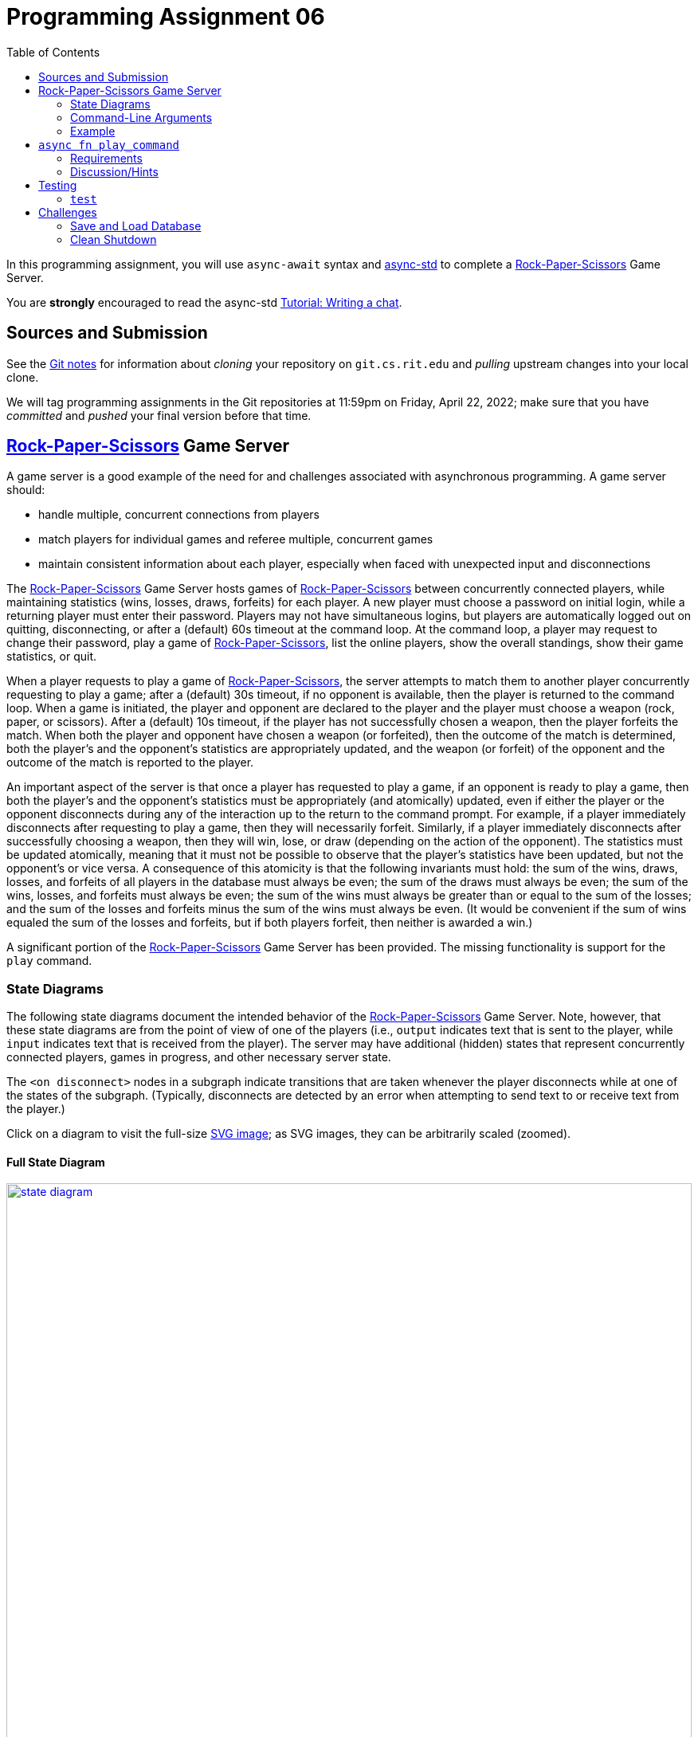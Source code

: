 = Programming Assignment 06
:toc:
:icons: font
:stem: latexmath

:duetime: 11:59pm
:dueday: Friday, April 22, 2022

In this programming assignment, you will use `async-await` syntax and
https://async.rs/[async-std] to complete a
https://en.wikipedia.org/wiki/Rock_paper_scissors[Rock-Paper-Scissors] Game
Server.

You are *strongly* encouraged to read the async-std
https://book.async.rs/tutorial/index.html[Tutorial: Writing a chat].

== Sources and Submission

See the https://git.cs.rit.edu/psr2225/seed/-/blob/main/GitNotes.adoc[Git notes]
for information about _cloning_ your repository on `git.cs.rit.edu` and
_pulling_ upstream changes into your local clone.

We will tag programming assignments in the Git repositories at {duetime} on
{dueday}; make sure that you have _committed_ and _pushed_ your final version
before that time.

== https://en.wikipedia.org/wiki/Rock_paper_scissors[Rock-Paper-Scissors] Game Server

A game server is a good example of the need for and challenges associated with
asynchronous programming.  A game server should:

* handle multiple, concurrent connections from players
* match players for individual games and referee multiple, concurrent games
* maintain consistent information about each player,
  especially when faced with unexpected input and disconnections

The https://en.wikipedia.org/wiki/Rock_paper_scissors[Rock-Paper-Scissors] Game
Server hosts games of
https://en.wikipedia.org/wiki/Rock_paper_scissors[Rock-Paper-Scissors] between
concurrently connected players, while maintaining statistics (wins, losses,
draws, forfeits) for each player.  A new player must choose a password on
initial login, while a returning player must enter their password.  Players may
not have simultaneous logins, but players are automatically logged out on
quitting, disconnecting, or after a (default) 60s timeout at the command loop.
At the command loop, a player may request to change their password, play a game
of https://en.wikipedia.org/wiki/Rock_paper_scissors[Rock-Paper-Scissors], list
the online players, show the overall standings, show their game statistics, or
quit.

When a player requests to play a game of
https://en.wikipedia.org/wiki/Rock_paper_scissors[Rock-Paper-Scissors], the
server attempts to match them to another player concurrently requesting to play
a game; after a (default) 30s timeout, if no opponent is available, then the
player is returned to the command loop.  When a game is initiated, the player
and opponent are declared to the player and the player must choose a weapon
(rock, paper, or scissors).  After a (default) 10s timeout, if the player has
not successfully chosen a weapon, then the player forfeits the match.  When both
the player and opponent have chosen a weapon (or forfeited), then the outcome of
the match is determined, both the player's and the opponent's statistics are
appropriately updated, and the weapon (or forfeit) of the opponent and the
outcome of the match is reported to the player.

An important aspect of the server is that once a player has requested to play a
game, if an opponent is ready to play a game, then both the player's and the
opponent's statistics must be appropriately (and atomically) updated, even if
either the player or the opponent disconnects during any of the interaction up
to the return to the command prompt.  For example, if a player immediately
disconnects after requesting to play a game, then they will necessarily forfeit.
Similarly, if a player immediately disconnects after successfully choosing a
weapon, then they will win, lose, or draw (depending on the action of the
opponent).  The statistics must be updated atomically, meaning that it must not
be possible to observe that the player's statistics have been updated, but not
the opponent's or vice versa.  A consequence of this atomicity is that the
following invariants must hold: the sum of the wins, draws, losses, and forfeits
of all players in the database must always be even; the sum of the draws must
always be even; the sum of the wins, losses, and forfeits must always be even;
the sum of the wins must always be greater than or equal to the sum of the
losses; and the sum of the losses and forfeits minus the sum of the wins must
always be even.  (It would be convenient if the sum of wins equaled the sum of
the losses and forfeits, but if both players forfeit, then neither is awarded a
win.)

A significant portion of the
https://en.wikipedia.org/wiki/Rock_paper_scissors[Rock-Paper-Scissors] Game
Server has been provided.  The missing functionality is support for the `play`
command.

=== State Diagrams

The following state diagrams document the intended behavior of the
https://en.wikipedia.org/wiki/Rock_paper_scissors[Rock-Paper-Scissors] Game
Server.  Note, however, that these state diagrams are from the point of view of
one of the players (i.e., `output` indicates text that is sent to the player,
while `input` indicates text that is received from the player).  The server may
have additional (hidden) states that represent concurrently connected players,
games in progress, and other necessary server state.

The `<on disconnect>` nodes in a subgraph indicate transitions that are taken
whenever the player disconnects while at one of the states of the subgraph.
(Typically, disconnects are detected by an error when attempting to send text to
or receive text from the player.)

Click on a diagram to visit the full-size
https://en.wikipedia.org/wiki/Scalable_Vector_Graphics[SVG image]; as SVG
images, they can be arbitrarily scaled (zoomed).

==== Full State Diagram

[link=./assets/state-diagram.svg]
image::./assets/state-diagram.svg[align=center,100%,auto]

==== Login Subgraph State Diagram

[link=./assets/login-state-diagram.svg]
image::./assets/login-state-diagram.svg[align=center,100%,auto]


==== Command-Loop Subgraph State Diagram

[link=./assets/command-loop-state-diagram.svg]
image::./assets/command-loop-state-diagram.svg[align=center,100%,auto]

==== Play Subgraph State Diagram

[link=./assets/play-state-diagram.svg]
image::./assets/play-state-diagram.svg[align=center,100%,auto]

Note that in this state diagram, there is no `<on disconnect>` node.  Rather,
there are explicit `<disconnect>` edges for any node that also has an `output`
and/or `input` edge which could fail.  The explicit `<disconnect>` transitions
for the Play subgraph of the state diagram are necessary to ensure that a player's
forfeit is detected and recorded if they disconnect before successfully choosing
a weapon and to ensure that a player's statistics are always appropriately
updated at the end of the game.

=== Command-Line Arguments

The `rps` program uses the https://crates.io/crates/clap[`clap` (`crates.io`)]
library for parsing command line arguments and uses the
https://crates.io/crates/log[`log` (`crates.io`)] and
https://crates.io/crates/env_logger[`env_logger` (`crates.io`)] libraries for
logging.

----
$ cargo run -q -- --help
Rock-Paper-Scissors Game Server

Usage: rps [OPTIONS] [COMMAND]

Commands:
  test  Rock-Paper-Scissors Game Server Test
  help  Print this message or the help of the given subcommand(s)

Options:
      --hostname <HOSTNAME>
          RPS Game Server hostname [default: localhost]
      --port <PORT>
          RPS Game Server port [default: 8203]
      --command-timeout <SECS>
          Command (and login and password) timeout [default: 60.00]
      --play-timeout <SECS>
          Play timeout [default: 30.00]
      --weapon-timeout <SECS>
          Weapon timeout [default: 10.00]
  -l, --log-level <off|error|warn|info|debug|trace>
          Logging level [default: ERROR]
  -h, --help
          Print help
----

=== Example

The following are brief transcripts of the server and two clients.

==== Server

----
$ cargo run -q -- -l info
[INFO ] server:: Accepted [::1]:33554
[INFO ] server:client([::1]:33554;matthew):: Command (`stats`)
[INFO ] server:client([::1]:33554;matthew):: Command (`quit`)
[INFO ] server:client([::1]:33554):: Terminated
[INFO ] server:: Accepted [::1]:33556
[INFO ] server:client([::1]:33556;matthew):: Command (`play`)
[INFO ] server:: Accepted [::1]:33558
[INFO ] server:client([::1]:33558;kimberly):: Command (`play`)
[INFO ] server:client([::1]:33556;matthew):: Command (`play`)
[INFO ] server:referee(kimberly vs matthew):: Terminated
[INFO ] server:client([::1]:33556;matthew):: Command (`stats`)
[INFO ] server:client([::1]:33558;kimberly):: Command (`stats`)
[INFO ] server:client([::1]:33558;kimberly):: Command (`play`)
[INFO ] server:client([::1]:33556;matthew):: Command (`play`)
[INFO ] server:referee(kimberly vs matthew):: Terminated
[INFO ] server:client([::1]:33556;matthew):: Command (`stats`)
[INFO ] server:client([::1]:33558;kimberly):: Command (`stats`)
[INFO ] server:client([::1]:33558;kimberly):: Command (`players`)
[INFO ] server:client([::1]:33556;matthew):: Command (`quit`)
[INFO ] server:client([::1]:33556):: Terminated
[INFO ] server:client([::1]:33558;kimberly):: Command (`players`)
[INFO ] server:client([::1]:33558;kimberly):: Command (`quit`)
[INFO ] server:client([::1]:33558):: Terminated
^C
----

==== Client 1

----
$ ncat localhost 8203
Welcome to ROCK-PAPER-SCISSORS!

Enter username [60.00s timeout]:
matthew

Welcome new user!

Enter initial password [60.00s timeout]:
pizza

Enter command {passwd,play,players,standings,stats,quit} [60.00s timeout]:
stats

matthew: wins: 0, draws: 0, losses: 0, forfeits: 0

Enter command {passwd,play,players,standings,stats,quit} [60.00s timeout]:
quit
Goodbye!
[matthew@shadow ~]$ ncat localhost 8203
Welcome to ROCK-PAPER-SCISSORS!

Enter username [60.00s timeout]:
matthew
Enter password [60.00s timeout]:
pasta
Incorrect password
Enter password [60.00s timeout]:
pizza

Enter command {passwd,play,players,standings,stats,quit} [60.00s timeout]:
play

Waiting for opponent [30.00s timeout]...
Sorry, no opponents are ready to battle.

Enter command {passwd,play,players,standings,stats,quit} [60.00s timeout]:
play

Waiting for opponent [30.00s timeout]...
matthew versus kimberly!!
Choose your weapon {r,p,s} [10.00s timeout]:
r
kimberly plays scissors; you win!

Enter command {passwd,play,players,standings,stats,quit} [60.00s timeout]:
stats

matthew: wins: 1, draws: 0, losses: 0, forfeits: 0

Enter command {passwd,play,players,standings,stats,quit} [60.00s timeout]:
play

Waiting for opponent [30.00s timeout]...
matthew versus kimberly!!
Choose your weapon {r,p,s} [10.00s timeout]:
p
kimberly forfeits; you win!

Enter command {passwd,play,players,standings,stats,quit} [60.00s timeout]:
stats

matthew: wins: 2, draws: 0, losses: 0, forfeits: 0

Enter command {passwd,play,players,standings,stats,quit} [60.00s timeout]:
quit
Goodbye!
----

==== Client 2

----
$ ncat localhost 8203
Welcome to ROCK-PAPER-SCISSORS!

Enter username [60.00s timeout]:
kimberly

Welcome new user!

Enter initial password [60.00s timeout]:
kale

Enter command {passwd,play,players,standings,stats,quit} [60.00s timeout]:
play

Waiting for opponent [30.00s timeout]...
kimberly versus matthew!!
Choose your weapon {r,p,s} [10.00s timeout]:
s
matthew plays rock; you lose!

Enter command {passwd,play,players,standings,stats,quit} [60.00s timeout]:
stats

kimberly: wins: 0, draws: 0, losses: 1, forfeits: 0

Enter command {passwd,play,players,standings,stats,quit} [60.00s timeout]:
play

Waiting for opponent [30.00s timeout]...
kimberly versus matthew!!
Choose your weapon {r,p,s} [10.00s timeout]:
Timeout after 10.00s
matthew plays paper; you forfeit!

Enter command {passwd,play,players,standings,stats,quit} [60.00s timeout]:
stats

kimberly: wins: 0, draws: 0, losses: 1, forfeits: 1

Enter command {passwd,play,players,standings,stats,quit} [60.00s timeout]:
players

Online users:
kimberly

Enter command {passwd,play,players,standings,stats,quit} [60.00s timeout]:
players

Online users:
kimberly

Enter command {passwd,play,players,standings,stats,quit} [60.00s timeout]:
quit
Goodbye!
----

== `async fn play_command`

**Complete the `play_command` asynchronous function.**

The `play_command` should implement the Play subgraph of state diagram from
above.  The execution of the `play_command` on behalf of one player must
communicate (either directly or indirectly) with the `play_command` being
executed on behalf of another player.  The major challenge of this assignment is
to correctly orchestrate this communication and properly referee the game of
https://en.wikipedia.org/wiki/Rock_paper_scissors[Rock-Paper-Scissors].

Also, describe the design of the implementation of `play_command`.  Especially
comment on what synchronization primitives are used, how data is communicated or
shared between tasks, and any additional tasks that are spawned.

[source,rust]
----
async fn play_command(
    uname: &str,
    peer_connection: &mut PeerConnection,
    play_timeout: Duration,
    weapon_timeout: Duration,
    // Your code here; additional arguments as necessary
) -> AsyncResult<()> {
    peer_connection.newline("play").await?;
    peer_connection
        .writeln_str(
            &format!(
                "Waiting for opponent [{:.2}s timeout]...",
                play_timeout.as_secs_f32()
            ),
            "play",
        )
        .await?;
    // Your code here
    ...
}
----

As noted in the code, you can (and should) add additional arguments to the
`play_command` function (and, optionally, to the `command_loop` and
`welcome` functions) as necessary to provide the required behavior.

In addition, you can (and should) write additional functions and add code to the
provided functions (e.g., `server`) as necessary to provide the required
behavior.

=== Requirements

The `play_command` asynchronous function must be implemented using only the
https://crates.io/crates/async-std[`async-std`] and
https://crates.io/crates/futures[`futures`] crates, as well as the
https://doc.rust-lang.org/stable/std/index.html[Rust Standard Library].

The `play_command` asynchronous function must match the specification described
by the Play subgraph of state diagram from above, with two additional
requirements.  First, the
https://en.wikipedia.org/wiki/Rock_paper_scissors[Rock-Paper-Scissors] Game
Server must support multiple concurrent games of
https://en.wikipedia.org/wiki/Rock_paper_scissors[Rock-Paper-Scissors]; that is,
if 8 players all request to play a game of
https://en.wikipedia.org/wiki/Rock_paper_scissors[Rock-Paper-Scissors] at
approximately the same time, then 4 games of
https://en.wikipedia.org/wiki/Rock_paper_scissors[Rock-Paper-Scissors] should
proceed concurrently (rather than sequentially, where each game does not start
until the previous game ends).  Second, the statistics of the player and the
opponent must be updated atomically.  These additional requirements are not
captured by the Play subgraph of the state diagram, since the state diagram is
from the point of view of one player.

Rubric:

* 25%: Description of design.
* 10%: Supports multiple, concurrent games.
* 5%: Matches the player with exactly one opponent; a player should not be matched with themselves.
* 10%: Uses a timeout of duration `play_timeout` to match the player with an opponent.
* 5%: Declares the opponent when the player is matched with an opponent.
* 5%: Prompts for and accepts a valid weapon selection; prompts for and loops on an invalid weapon selection.
* 10%: Uses a timeout of duration `weapon_timeout` for weapon selection; on timeout, the player forfeits the game.
* 10%: Communicates the player's weapon (or forfeit) to the opponent or referee.
* 10%: Learns the opponent's weapon (or forfeit) from the opponent or referee; declares the opponent's weapon (or forfeit) and outcome of the game.
* 10%: Updates the player's and opponent's statistics appropriately (and atomically) if player and opponent participate correctly or disconnect unexpectedly.

=== Discussion/Hints

==== Useful Modules and Functions

Many synchronization primitives used for parallel/concurrent threads have
asynchronous analogs:

* https://docs.rs/async-std/1.12/async_std/channel/index.html[`async_std::channel`]
* https://docs.rs/async-std/1.12/async_std/sync/struct.Arc.html[`async_std::sync::Arc`]
* https://docs.rs/async-std/1.12/async_std/sync/struct.Barrier.html[`async_std::sync::Barrier`]
* https://docs.rs/async-std/1.12/async_std/sync/struct.Condvar.html[`async_std::sync::Condvar`]
* https://docs.rs/async-std/1.12/async_std/sync/struct.Mutex.html[`async_std::sync::Mutex`]
* https://docs.rs/async-std/1.12/async_std/sync/struct.RwLock.html[`async_std::sync::RwLock`]
* https://docs.rs/futures/0.3/futures/channel/mpsc/index.html[`futures::channel::mpsc`]
* https://docs.rs/futures/0.3/futures/channel/oneshot/index.html[`futures::channel::oneshot`]

Where a synchronous operation could block (e.g., receiving on a channel or
acquiring a lock), the corresponding asynchronous operation is a `Future` that
returns `Pending` when `poll`-ed, allowing another task to make progress until
the operation is ready.  Note that, just as care must be taken to not hold a
lock across a blocking operation in synchronous code, care must be taken to not
hold a lock across an `.await` in asynchronous code; suspending execution at an
`.await` will not release the lock and resuming execution at an `.await` will
not reacquire the lock.

Other potentially useful functions include:

* https://docs.rs/async-std/1.12/async_std/future/fn.timeout.html[`async_std::future::timeout`]
* https://docs.rs/async-std/1.12/async_std/task/fn.spawn.html[`async_std::task::spawn`]

You are welcome to investigate other functionality from the
https://crates.io/crates/async-std[`async-std`] and
https://crates.io/crates/futures[`futures`] crates.  The above is a superset of
the functionality used in the reference solution.

==== First-Class Channels

Note that channel sides are first-class values; in particular, the corresponding
`Sender` and `Receiver` types implement the `Send` trait.  This means that a
channel side can be sent into / received from a channel.  In particular, when a
server thread/task must communicate with a number of client threads/tasks, the
following idiom is useful:

* The server holds the receiving side of a _request_ channel, while each
  client holds a (cloned) sending side of the _request_ channel.
* When a client initiates a protocol with the server, it creates a private
  _reply_ channel.  The sending side of the _reply_ channel is sent (along with
  the initial protocol data) to the server via the _request_ channel.  The
  client then receives from _reply_ channel.
* The server receives the sending side of a _reply_ channel (along with the
  initial protocol data) from the _request_ channel.  The server formulates its
  reply and sends it to the appropriate client via the _reply_ channel.

Note that this idiom is "safer" than using a shared _reply_ channel (the server
holding the sending side and each client holding a (cloned) receiving side),
because it may be difficult to ensure that the correct client receives the
message from the server.  (There are ways of doing so with bounded and/or
broadcast channels, but they become increasingly complicated, especially when
the server cannot immediately reply to each request (i.e., when the replies may
not be sent in the same order as the corresponding requests).)

The _reply_ channel idiom is also useful for protocols where the participating
threads/tasks must communicate different types of data.  For example, suppose
that the client must send three different types of data (`ReqA`, `ReqB`, and `ReqC`) to
the server, where the value of type `ReqB` depends on the server's response to the
value of type `ReqA` and the value of type `ReqC` depends on the server's response to
the value of type `ReqB`.  One approach would be to define an
`enum ReqMsg{A(ReqA),B(ReqB),C(ReqC)}` for the request messages and an
`enum RespMsg{A(RespA),B(RespB),C(RespC)}` for the response messages and create
the _request_ channel via `channel<(ReqMsg,Sender<RespMsg>)>::new()`.  However,
this leads to the possibility of protocol error: when the server is expecting a
message of type `ReqB` it must use code like
`match msg {ReqMsg::B(b) => ..., _ => panic!("Unexpected message")}`.

A better approach is to encode the sequence of message types via nested _reply_
channels.  In this approach, the (shared) _request_ channel is created via
`channel::<(ReqA,Sender<(RespA,Sender<(ReqB,Sender<(RespB,Sender<(ReqC,Sender<RespC>)>)>)>)>)>()`.
Each of the inner `Sender<_>` types corresponds to exactly one step in the
communication protocol.  The
https://docs.rs/futures/0.3/futures/channel/oneshot/index.html[`futures::channel::oneshot`]
channels are especially useful for these _reply_ channels, because they should
be sent to / received from exactly once.

==== Channels Are Queues

Recall that channels naturally impose an order on messages sent into / received
from the channel.  Thus, one design is to have each player register their
interest in playing a game by sending on a channel; anytime that two messages
can be received from the channel within the play timeout, a matched pair of
players has been found.

==== Streams

https://docs.rs/async-std/1.12/async_std/stream/index.html[`async_std::stream`]
is an async version of
https://doc.rust-lang.org/std/iter/index.html[`std::iter`].  Thus, the
https://docs.rs/async-std/1.12/async_std/stream/trait.Stream.html[`async_std::stream::Stream`]
trait is the analog of the
https://doc.rust-lang.org/std/iter/trait.Iterator.html[`std::iter::Iterator`]
trait.  Like
https://doc.rust-lang.org/std/iter/trait.Iterator.html[`std::iter::Iterator`],
https://docs.rs/async-std/1.12/async_std/stream/trait.Stream.html[`async_std::stream::Stream`]
has many _consuming adaptors_ and _stream adaptors_.  The receiving side of a
channel and the lines of a buffered `Read` instance implement the
https://docs.rs/async-std/1.12/async_std/stream/trait.Stream.html[`async_std::stream::Stream`]
trait.  Like
https://doc.rust-lang.org/std/iter/trait.Iterator.html[`std::iter::Iterator`],
https://docs.rs/async-std/1.12/async_std/stream/trait.Stream.html[`async_std::stream::Stream`]
has a
https://docs.rs/async-std/1.12/async_std/stream/trait.Stream.html#method.next[`next()`]
method, but whereas
https://doc.rust-lang.org/std/iter/trait.Iterator.html[`std::iter::Iterator::next`]
returns `Option<Iterator::Item>`,
https://docs.rs/async-std/1.12/async_std/stream/trait.Stream.html#method.next[`async_std::stream::Stream::next()`]
returns `impl Future<Output=Option<Stream::Item>>`.

==== Reference Solution

The entire link:./rps/src/lib.rs[`./rps/src/lib.rs`] file of the reference
solution is 1083 lines (when formatted with `cargo fmt`); that is, the reference
solution adds 232 lines (including 47 lines of description) to the provided
link:./rps/src/lib.rs[`./rps/src/lib.rs`] file.

== Testing

Testing of asynchronous (and, therefore, nondeterministic) programs is
difficult.

=== `test`

The provided `test` subcommand simulates a number of concurrent players
interacting with the server and monitors input and output for conformance with
the specification.

----
$ cargo run -q -- test --help
Rock-Paper-Scissors Game Server Test

Usage: rps test [OPTIONS]

Options:
      --hostname <HOSTNAME>
          RPS Game Server hostname [default: localhost]
      --port <PORT>
          RPS Game Server port [default: 8203]
      --command-timeout <SECS>
          Command (and login and password) timeout [default: 60.00]
      --play-timeout <SECS>
          Play timeout [default: 30.00]
      --weapon-timeout <SECS>
          Weapon timeout [default: 10.00]
  -l, --log-level <off|error|warn|info|debug|trace>
          Logging level [default: ERROR]
  -h, --help
          Print help

Testing Options:
  -S, --spawn-server <BOOL>
          Spawn server as an async task [default: true]
  -T, --testing-time <SECS>
          Testing time (and then initiate shutdown) [default: 300.00]
  -P, --players <N>
          Number of players [default: 200]
  -B, --bad-frac <FRAC>
          Fraction of bad (misbehaving) players [default: 0.25]
  -E, --exclusive-play-interval <false|SECS>
          Interval at which to execute exclusive `play` command [default: 75.00]
  -C, --check-standings-interval <false|SECS>
          Interval at which to execute check-standings task [default: 0.00]
  -I, --throughput-interval <false|SECS>
          Interval at which to execute throughput task [default: false]
      --timeout-slop <SECS>
          Time to consider an "immediate" response to have timed out [default: 2.00]

$ cargo run -q -- test
test:shutdown:: Initiating shutdown (an unmatched `play` command may require 30.00s to timeout)
test:shutdown:: Finished shutdown
$ cargo run -q -- test -T 60 -P 1000 -B 0.0 -E false -C false -I 5
test:throughput:: 2118.12 games/sec
test:throughput:: 2157.11 games/sec
test:throughput:: 2182.82 games/sec
test:throughput:: 2196.98 games/sec
test:throughput:: 2203.35 games/sec
test:throughput:: 2207.73 games/sec
test:throughput:: 2211.28 games/sec
test:throughput:: 2209.83 games/sec
test:throughput:: 2214.07 games/sec
test:throughput:: 2218.04 games/sec
test:throughput:: 2219.69 games/sec
test:shutdown:: Initiating shutdown (an unmatched `play` command may require 30.00s to timeout)
test:throughput:: 2220.72 games/sec
test:shutdown:: Finished shutdown
----

Consider the following invocation:

----
$ cargo run -q -- test -T 300 -P 200 -B 0.25 -E 75 -C 0 -I 5
----

This will run the server test for 300 seconds before initiating shutdown. A
total of 200 players will be spawned and connect to the RPS Game Server (at the
default hostname `localhost` and port `8203`).  Each of these players will, in
an loop, issue the `play` command, engage in a game of
https://en.wikipedia.org/wiki/Rock_paper_scissors[Rock-Paper-Scissors], issue
the `stats` command, and compare the received stats with the expected stats.
25% of the players will be bad (misbehaving) players; a bad player may terminate
the connection at any time after issuing the `play` command, may timeout
choosing a weapon, or may choose an invalid weapon.  An exclusive player task
will, every 75 seconds, initiate an "exclusive" `play` (that is, it will intruct
all other players to pause `play`-ing, wait until all other players have paused,
issue the `play` command and expect the RPS Game Server to respond with `Sorry,
no opponents are ready to battle.` after 30 seconds, and then instruct all other
players to resume `play`-ing).  A checker player task will, every 0 seconds
(i.e., in a tight loop), issue the `standings` command and check that the
expected invariants hold.  A throughput task will, every 5 seconds, display the
number of games (played successfully by good players).

With a conforming `rps` program, the `test` subcommand should have no output
other than the
``test:shutdown:: Initiating shutdown (an unmatched \`play` command may require <PLAY-TIMEOUT>s to timeout)``
and `test:shutdown:: Finished shutdown`
and (optionally) `test:throughput:: <GpS> games/sec` messages.

While being tested with log level `warn`, the `test` subcommand will have
`[WARN ] server:client([::1]:<PORT>):: Terminated with error (disconnected while <reading|writing> during <PHASE> phase)`
messages; these are expected warnings, due to bad players terminating the
connection during the `play` command.

While being tested with log level `warn`, if the the number of players is increased beyond user and/or operating-system limits, then
the `test` subcommand may have
`[ERROR] server:: Terminated with error (Too many open files (os error <ERR>))`,
`[WARN ] test:player<N>:: Terminated with error (Too many open files (os error <ERR>))`,
`[WARN ] test:player<N>:: Terminated with error (could not resolve address "<HOSTNAME>:<PORT>")`, and/or,
`[WARN ] test:player<N>:: Terminated with error (Connection refused (os error <ERR>))` messages.
One option is to simply decrease the number of players.  Another option is to
increase the user and/or operating-system limits; on UNIX systems (Linux and
macOS), this can be accomplished by executing `ulimit -S -n 1024` (set the
"soft" limit of the maximum number of open file descriptors to 1024) in the
shell in which you execute `cargo -q run -- test`.

The following is a suggested sequence for using the `test` subcommand:

* `test -T 30 -P 2 -B 0 -E false -C false`
+
--
These arguments test the server with exactly two good players and without
checking the invariants of the `standings` command.  Use these arguments to
ensure that the RPS server is correctly interpreting inputs and responding with
the correct outputs.
--
* `test -T 30 -P 2 -B 0 -E false -C 0`
+
--
Now check that the invariants of the `standings` command hold.
An `[ERROR] test:check_standings:: Terminated with error (inconsistent standings (`<INVARIANT>` failed))` message
typically means that the stats of the two players were not atomically updated at
the end of the game, meaning that the checker task was able to observe the stats
of one player having been updated without also observing the stats of the other
player having been updated.  (Hint: The provided
`Database::stats_inc_by_outcome` isn't sufficient to atomically update the stats
of two players at the end of a game.  Instead, one must hold the database lock
while the stats of both players are updated.)
--
* `test -T 90 -P 200 -B 0 -E false -C 0 -I 5`
+
--
Now check that the server is able to scale to a larger number of players.  500
games/sec is respectable; with `cargo run -q`, the reference solution gets
between 800 games/sec and 4800 games/sec (depending on hardware and operating
system), and, with `cargo run -q --release`, gets between 800 games/sec and
16200 games/sec.
--
* `test -T 90 -P 2 -B 0 -E 10 -C 0`
+
--
Now check that server correctly implements a timeout of duration `play_timeout`
to match players.  (When a player requests to play a game of
https://en.wikipedia.org/wiki/Rock_paper_scissors[Rock-Paper-Scissors], the
server attempts to match them to another player concurrently requesting to play
a game; after a timeout of duration `play_timeout`, if no opponent is available,
then the player is returned to the command loop.)
--
* `test -T 30 -P 2 -B 0.5 -E false -C 0`
+
--
Now check that server correctly handles a misbehaving player.  Because there are
many ways for a player to misbehave, there are many possible ways for the tester
and/or the server to fail.  Here are some hints:

** ``[ERROR] test:player<N>:: Terminated with error (expected \`Choose your weapon {r,p,s} [<wtimeout>s timeout]:` during play phase, but got \`Choose your weapon {r,p,s} [10.00s timeout]:`; <wtimeout>s < 9.62s failed)``
+
The player paused before giving an incorrect weapon choice; the expectation is
that the timeout has decreased when being prompted again.
** ``[ERROR] test:player<N>:: Terminated with error (expected \`Timeout after <wtimeout>s` during weapon phase, but timeout after <wtimeout + 2>s)``
+
The player forfeits by not choosing a weapon, but the server did not implement a weapon timeout.
** ``[player<N>] Error (expected \`{empty}` during login phase, but got \`User player<N> already online`)``
+
The player disconnected, waited an appropriate amount of time, connected and attempted to login, but the server did not implement the correct timeout (and did not recognize that the player's connection was terminated and did not logout the player).
--
* `test -T 30 -P 10 -B 0.5 -E false -C 0`
* `test -T 60 -P 50 -B 0.5 -E false -C 0`
* `test -T 90 -P 100 -B 0.5 -E false -C 0`
* `test -T 120 -P 200 -B 0.5 -E false -C 0`
+
--
Steadily increase the testing time and the number of misbehaving players in
order to execise all possible ways for the players to misbehave.
--
* `test -T 600`
+
--
Can your server hold out for 10 minutes (with the defaults of `-P 200 -B 0.25 -E 75 -C 0 -I false`)?
--
* `test -T 3600`
+
--
For an hour?
--
* `test -T 18000`
+
--
For five hours?!?  (The reference solution does.)
--

== Challenges

The following are neither submission requirements nor extra credit work.  They
are simply opportunities to challenge your understanding of and skills with
Rust.

=== Save and Load Database

As currently implemented, the game database is lost when the server is
terminated.  Design an on-disk format for the game database and support
`--save <DBFILE>` and `--load <DBFILE>` command-line arguments.  If
`--load <DBFILE>` is given, then the initial game database should be loaded from
the file when the server starts.  If `--save <DBFILE>` is given, then the game
database should periodically be written to the file.  The game database should
immediately be written to disk when a new user (with initial password) is
created and when a user changes their password.  With a large number of
concurrent clients, it may not be performant to write the game database to disk
after every game, but an inconsistent database should never be written to disk.

=== Clean Shutdown

As currently implemented, the game server is terminated by killing the process.
Have the server cleanly shut down in response to Ctrl-C.  To cleanly shut down,
the server should stop accepting new clients, immediately declare the system
shutdown to all players at the command loop and terminate the players'
connections, allow all in progress games to complete (and, when the players
return to the command loop, immediately declare the system shutdown and
terminate the players' connections), save the game database to disk, and exit
the process.

The https://crates.io/crates/signal-hook-async-std[`signal-hook-async-std`]
crate may be useful.
